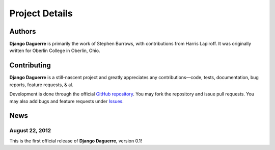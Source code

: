 Project Details
===============

Authors
-------

**Django Daguerre** is primarily the work of Stephen Burrows, with 
contributions from Harris Lapiroff. It was originally written for Oberlin
College in Oberlin, Ohio.

Contributing
------------

**Django Daguerre** is a still-nascent project and greatly appreciates any
contributions—code, tests, documentation, bug reports, feature requests,
& al.

Development is done through the official `GitHub repository`_. You may fork
the repository and issue pull requests. You may also add bugs and feature
requests under Issues_.

.. _`GitHub repository`: https://github.com/oberlin/django-daguerre
.. _Issues: https://github.com/oberlin/django-daguerre/issues

News
----

August 22, 2012
'''''''''''''''

This is the first official release of **Django Daguerre**, version 0.1!